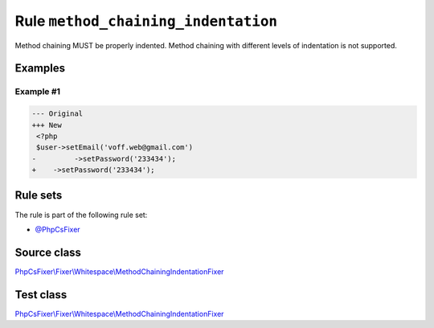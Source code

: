====================================
Rule ``method_chaining_indentation``
====================================

Method chaining MUST be properly indented. Method chaining with different levels
of indentation is not supported.

Examples
--------

Example #1
~~~~~~~~~~

.. code-block:: diff

   --- Original
   +++ New
    <?php
    $user->setEmail('voff.web@gmail.com')
   -         ->setPassword('233434');
   +    ->setPassword('233434');

Rule sets
---------

The rule is part of the following rule set:

- `@PhpCsFixer <./../../ruleSets/PhpCsFixer.rst>`_

Source class
------------

`PhpCsFixer\\Fixer\\Whitespace\\MethodChainingIndentationFixer <./../../../src/Fixer/Whitespace/MethodChainingIndentationFixer.php>`_

Test class
------------

`PhpCsFixer\\Fixer\\Whitespace\\MethodChainingIndentationFixer <./../../../tests/Fixer/Whitespace/MethodChainingIndentationFixerTest.php>`_
